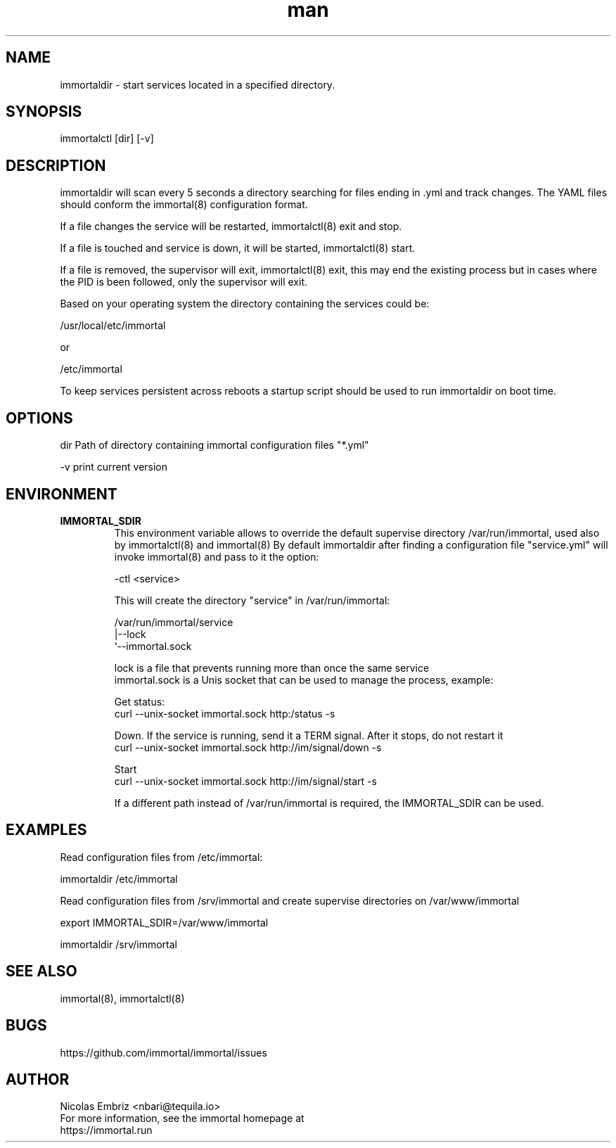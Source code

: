 \" Manpage for immortal.
.\" To correct errors or typos please use https://github.com/immortal/immortal/issues
.TH man 8 "March 2017" "immortaldir" "immortaldir man page"
.SH NAME
immortaldir \- start services located in a specified directory.
.SH SYNOPSIS
immortalctl [dir] [-v]
.SH DESCRIPTION
immortaldir will scan every 5 seconds a directory searching for files ending in .yml and track changes. The YAML files should conform the immortal(8) configuration format.

If a file changes the service will be restarted, immortalctl(8) exit and stop.

If a file is touched and service is down, it will be started, immortalctl(8) start.

If a file is removed, the supervisor will exit, immortalctl(8) exit, this may end the existing process but in cases where the PID is been followed, only the supervisor will exit.

Based on your operating system the directory containing the services could be:

    /usr/local/etc/immortal

or

    /etc/immortal

To keep services persistent across reboots a startup script should be used to run immortaldir on boot time.
.SH OPTIONS
dir Path of directory containing immortal configuration files "*.yml"

-v print current version
.SH ENVIRONMENT
.TP
.B IMMORTAL_SDIR
This environment variable allows to override the default supervise directory /var/run/immortal, used also by immortalctl(8) and immortal(8)
By default immortaldir after finding a configuration file "service.yml" will invoke immortal(8) and pass to it the option:

    -ctl <service>

This will create the  directory "service" in /var/run/immortal:

    /var/run/immortal/service
                     |--lock
                     `--immortal.sock

    lock is a file that prevents running more than once the same service
    immortal.sock is a Unis socket that can be used to manage the process, example:

    Get status:
        curl --unix-socket immortal.sock http:/status -s

    Down. If the service is running, send it a TERM signal. After it stops, do not restart it
        curl --unix-socket immortal.sock http://im/signal/down -s

    Start
        curl --unix-socket immortal.sock http://im/signal/start -s


If a different path instead of /var/run/immortal is required, the IMMORTAL_SDIR can be used.
.SH EXAMPLES
Read configuration files from /etc/immortal:

    immortaldir /etc/immortal

Read configuration files from /srv/immortal and create supervise directories on /var/www/immortal

    export IMMORTAL_SDIR=/var/www/immortal

    immortaldir /srv/immortal

.SH SEE ALSO
immortal(8), immortalctl(8)
.SH BUGS
https://github.com/immortal/immortal/issues
.SH AUTHOR
.PP
Nicolas Embriz <nbari@tequila.io>
.br
For more information, see the immortal homepage at
.br
https://immortal.run
